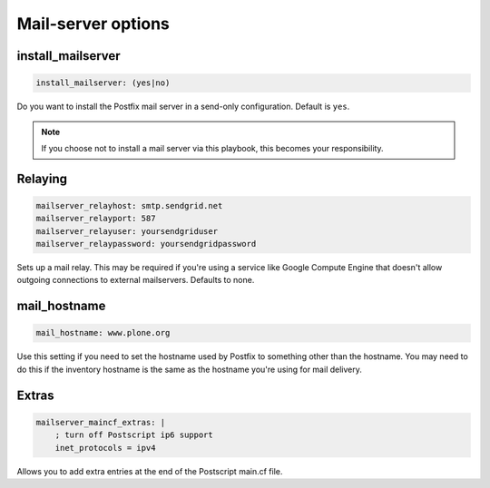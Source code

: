 Mail-server options
```````````````````

install_mailserver
~~~~~~~~~~~~~~~~~~

.. code-block:: yaml

    install_mailserver: (yes|no)

Do you want to install the Postfix mail server in a send-only configuration. Default is ``yes``.

.. note ::

    If you choose not to install a mail server via this playbook, this becomes your responsibility.

Relaying
~~~~~~~~

.. code-block:: yaml

    mailserver_relayhost: smtp.sendgrid.net
    mailserver_relayport: 587
    mailserver_relayuser: yoursendgriduser
    mailserver_relaypassword: yoursendgridpassword

Sets up a mail relay. This may be required if you're using a service like Google Compute Engine that doesn't allow outgoing connections to external mailservers. Defaults to none.

mail_hostname
~~~~~~~~~~~~~

.. code-block:: yaml

    mail_hostname: www.plone.org

Use this setting if you need to set the hostname used by Postfix to something other than the hostname.
You may need to do this if the inventory hostname is the same as the hostname you're using for mail delivery.

Extras
~~~~~~

.. code-block:: yaml

    mailserver_maincf_extras: |
        ; turn off Postscript ip6 support
        inet_protocols = ipv4

Allows you to add extra entries at the end of the Postscript main.cf file.
